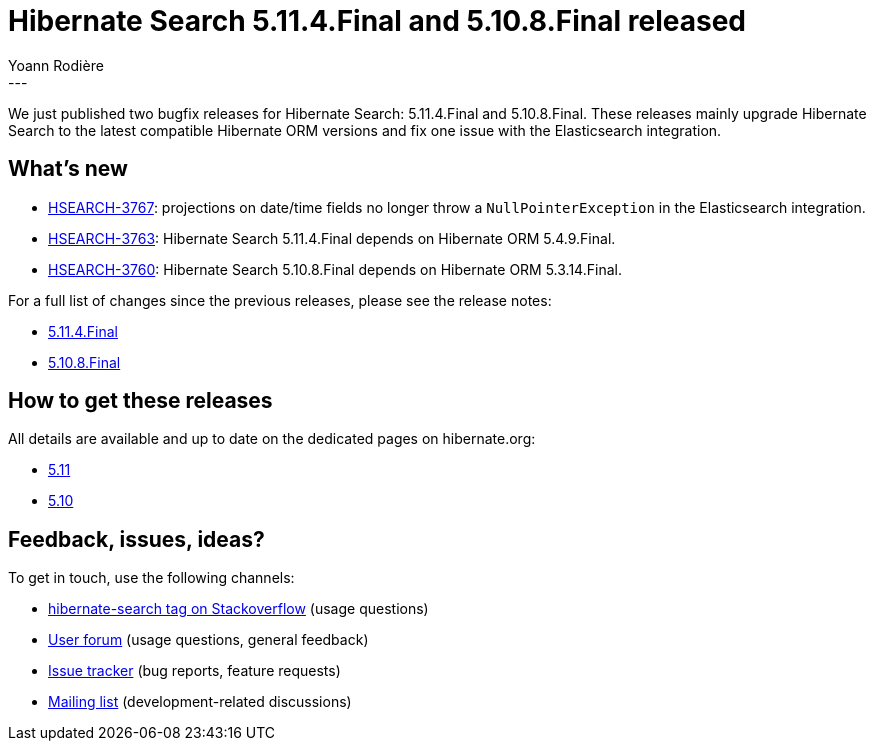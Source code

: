 = Hibernate Search 5.11.4.Final and 5.10.8.Final released
Yoann Rodière
:awestruct-tags: [ "Hibernate Search", "Lucene", "Elasticsearch", "Releases" ]
:awestruct-layout: blog-post
---

We just published two bugfix releases for Hibernate Search:
5.11.4.Final and 5.10.8.Final.
These releases mainly upgrade Hibernate Search to the latest compatible Hibernate ORM versions
and fix one issue with the Elasticsearch integration.

+++<!-- more -->+++

== What's new

* https://hibernate.atlassian.net/browse/HSEARCH-3767[HSEARCH-3767]:
projections on date/time fields no longer throw a `NullPointerException` in the Elasticsearch integration.
* https://hibernate.atlassian.net/browse/HSEARCH-3763[HSEARCH-3763]:
Hibernate Search 5.11.4.Final depends on Hibernate ORM 5.4.9.Final.
* https://hibernate.atlassian.net/browse/HSEARCH-3760[HSEARCH-3760]:
Hibernate Search 5.10.8.Final depends on Hibernate ORM 5.3.14.Final.

For a full list of changes since the previous releases, please see the release notes:

* https://hibernate.atlassian.net/secure/ReleaseNote.jspa?projectId=10061&version=31796[5.11.4.Final]
* https://hibernate.atlassian.net/secure/ReleaseNote.jspa?projectId=10061&version=31802[5.10.8.Final]

== How to get these releases

All details are available and up to date on the dedicated pages on hibernate.org:

* https://hibernate.org/search/releases/5.11/#get-it[5.11]
* https://hibernate.org/search/releases/5.10/#get-it[5.10]

== Feedback, issues, ideas?

To get in touch, use the following channels:

* http://stackoverflow.com/questions/tagged/hibernate-search[hibernate-search tag on Stackoverflow] (usage questions)
* https://discourse.hibernate.org/c/hibernate-search[User forum] (usage questions, general feedback)
* https://hibernate.atlassian.net/browse/HSEARCH[Issue tracker] (bug reports, feature requests)
* http://lists.jboss.org/pipermail/hibernate-dev/[Mailing list] (development-related discussions)
